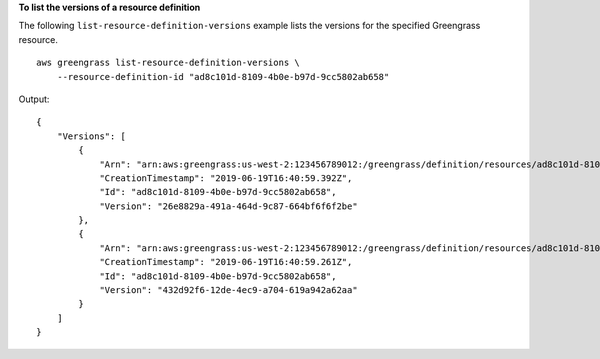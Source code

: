 **To list the versions of a resource definition**

The following ``list-resource-definition-versions`` example lists the versions for the specified Greengrass resource. ::

    aws greengrass list-resource-definition-versions \
        --resource-definition-id "ad8c101d-8109-4b0e-b97d-9cc5802ab658"
    
Output::

    {
        "Versions": [
            {
                "Arn": "arn:aws:greengrass:us-west-2:123456789012:/greengrass/definition/resources/ad8c101d-8109-4b0e-b97d-9cc5802ab658/versions/26e8829a-491a-464d-9c87-664bf6f6f2be",
                "CreationTimestamp": "2019-06-19T16:40:59.392Z",
                "Id": "ad8c101d-8109-4b0e-b97d-9cc5802ab658",
                "Version": "26e8829a-491a-464d-9c87-664bf6f6f2be"
            },
            {
                "Arn": "arn:aws:greengrass:us-west-2:123456789012:/greengrass/definition/resources/ad8c101d-8109-4b0e-b97d-9cc5802ab658/versions/432d92f6-12de-4ec9-a704-619a942a62aa",
                "CreationTimestamp": "2019-06-19T16:40:59.261Z",
                "Id": "ad8c101d-8109-4b0e-b97d-9cc5802ab658",
                "Version": "432d92f6-12de-4ec9-a704-619a942a62aa"
            }
        ]
    }
